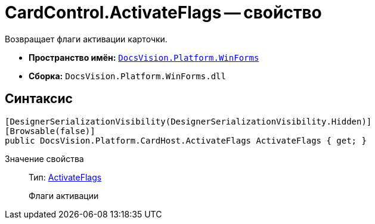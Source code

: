 = CardControl.ActivateFlags -- свойство

Возвращает флаги активации карточки.

* *Пространство имён:* `xref:api/DocsVision/Platform/WinForms/WinForms_NS.adoc[DocsVision.Platform.WinForms]`
* *Сборка:* `DocsVision.Platform.WinForms.dll`

== Синтаксис

[source,csharp]
----
[DesignerSerializationVisibility(DesignerSerializationVisibility.Hidden)]
[Browsable(false)]
public DocsVision.Platform.CardHost.ActivateFlags ActivateFlags { get; }
----

Значение свойства::
Тип: xref:api/DocsVision/Platform/CardHost/ActivateFlags_EN.adoc[ActivateFlags]
+
Флаги активации
